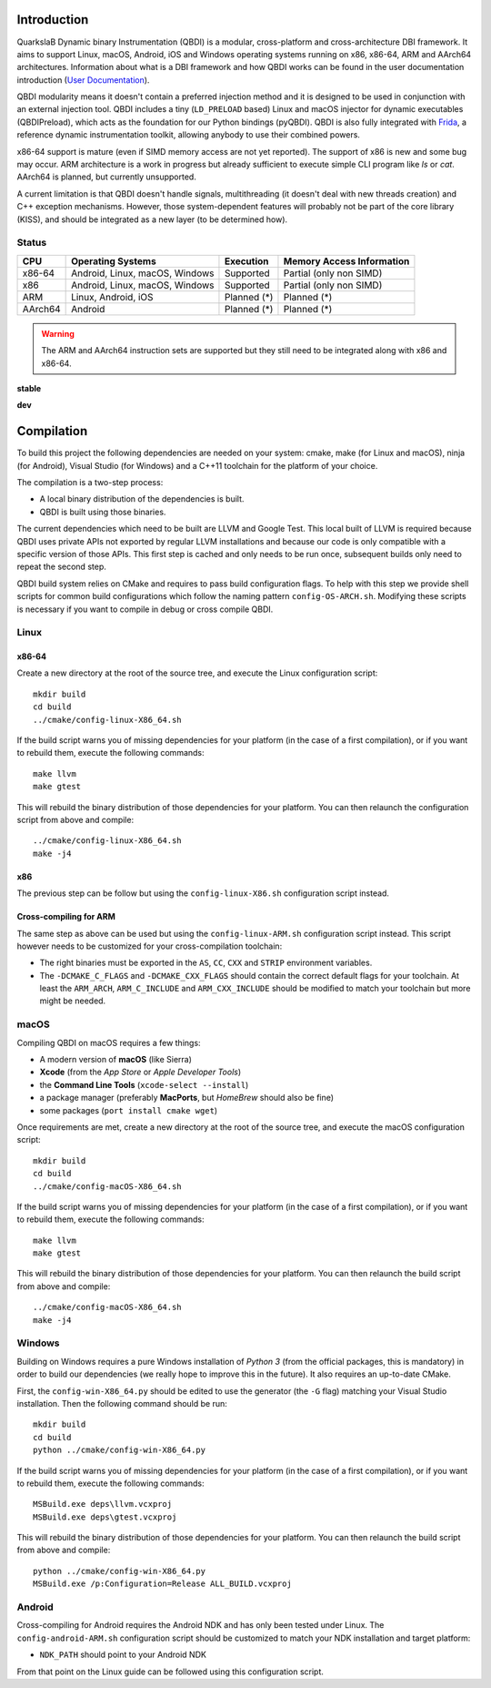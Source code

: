 Introduction
============
.. intro

QuarkslaB Dynamic binary Instrumentation (QBDI) is a modular, cross-platform and cross-architecture
DBI framework. It aims to support Linux, macOS, Android, iOS and Windows operating systems running on
x86, x86-64, ARM and AArch64 architectures. Information about what is a DBI framework and how QBDI
works can be found in the user documentation introduction (`User Documentation <https://qbdi.readthedocs.io/en/stable/user.html>`_).

QBDI modularity means it doesn't contain a preferred injection method and it is designed to be
used in conjunction with an external injection tool. QBDI includes a tiny (``LD_PRELOAD`` based)
Linux and macOS injector for dynamic executables (QBDIPreload), which acts as the foundation for our
Python bindings (pyQBDI).
QBDI is also fully integrated with `Frida <https://frida.re>`_, a reference dynamic instrumentation toolkit,
allowing anybody to use their combined powers.

x86-64 support is mature (even if SIMD memory access are not yet reported). The support of x86
is new and some bug may occur. ARM architecture is
a work in progress but already sufficient to execute simple CLI program like *ls* or *cat*.
AArch64 is planned, but currently unsupported.

A current limitation is that QBDI doesn't handle signals, multithreading (it doesn't deal with new
threads creation) and C++ exception mechanisms.
However, those system-dependent features will probably not be part of the core library (KISS),
and should be integrated as a new layer (to be determined how).

Status
------

.. role:: green
.. role:: yellow
.. role:: orange
.. role:: red

=======   ==============================   ======================   =================================
CPU       Operating Systems                Execution                Memory Access Information
=======   ==============================   ======================   =================================
x86-64    Android, Linux, macOS, Windows   :green:`Supported`       :yellow:`Partial (only non SIMD)`
x86       Android, Linux, macOS, Windows   :green:`Supported`       :yellow:`Partial (only non SIMD)`
ARM       Linux, Android, iOS              :orange:`Planned (*)`    :orange:`Planned (*)`
AArch64   Android                          :orange:`Planned (*)`    :orange:`Planned (*)`
=======   ==============================   ======================   =================================

.. warning::

   The ARM and AArch64 instruction sets are supported but they still need to be integrated along with x86 and x86-64.


**stable**

.. image:: https://readthedocs.org/projects/qbdi/badge/?version=stable
    :target: https://qbdi.readthedocs.io/en/stable/?badge=stable
    :alt: Documentation Status

.. image:: https://travis-ci.com/QBDI/QBDI.svg?branch=master
    :target: https://travis-ci.com/QBDI/QBDI

.. image:: https://ci.appveyor.com/api/projects/status/s2qvpu8k8yiau647/branch/master?svg=true
    :target: https://ci.appveyor.com/project/QBDI/qbdi/branch/master

**dev**

.. image:: https://readthedocs.org/projects/qbdi/badge/?version=dev-next
    :target: https://qbdi.readthedocs.io/en/stable/?badge=dev-next
    :alt: Documentation Status

.. image:: https://travis-ci.com/QBDI/QBDI.svg?branch=dev-next
    :target: https://travis-ci.com/QBDI/QBDI/branches

.. image:: https://ci.appveyor.com/api/projects/status/s2qvpu8k8yiau647/branch/dev-next?svg=true
    :target: https://ci.appveyor.com/project/QBDI/qbdi/branch/dev-next

.. intro-end

Compilation
===========
.. compil

To build this project the following dependencies are needed on your system: cmake, make (for Linux
and macOS), ninja (for Android), Visual Studio (for Windows) and a C++11 toolchain for the platform of
your choice.

The compilation is a two-step process:

* A local binary distribution of the dependencies is built.
* QBDI is built using those binaries.

The current dependencies which need to be built are LLVM and Google Test. This local built of
LLVM is required because QBDI uses private APIs not exported by regular LLVM installations and
because our code is only compatible with a specific version of those APIs. This first step is
cached and only needs to be run once, subsequent builds only need to repeat the second step.

QBDI build system relies on CMake and requires to pass build configuration flags. To help with
this step we provide shell scripts for common build configurations which follow the naming pattern
``config-OS-ARCH.sh``. Modifying these scripts is necessary if you want to compile in debug or
cross compile QBDI.

Linux
-----

x86-64
^^^^^^

Create a new directory at the root of the source tree, and execute the Linux configuration script::

    mkdir build
    cd build
    ../cmake/config-linux-X86_64.sh

If the build script warns you of missing dependencies for your platform (in the case of a first
compilation), or if you want to rebuild them, execute the following commands::

    make llvm
    make gtest

This will rebuild the binary distribution of those dependencies for your platform. You can
then relaunch the configuration script from above and compile::

    ../cmake/config-linux-X86_64.sh
    make -j4

x86
^^^

The previous step can be follow but using the ``config-linux-X86.sh`` configuration script instead.

Cross-compiling for ARM
^^^^^^^^^^^^^^^^^^^^^^^

The same step as above can be used but using the ``config-linux-ARM.sh`` configuration script
instead. This script however needs to be customized for your cross-compilation toolchain:

* The right binaries must be exported in the ``AS``, ``CC``, ``CXX`` and ``STRIP`` environment
  variables.
* The ``-DCMAKE_C_FLAGS`` and ``-DCMAKE_CXX_FLAGS`` should contain the correct default flags for
  your toolchain. At least the ``ARM_ARCH``, ``ARM_C_INCLUDE`` and ``ARM_CXX_INCLUDE`` should be
  modified to match your toolchain but more might be needed.

macOS
-----

Compiling QBDI on macOS requires a few things:

* A modern version of **macOS** (like Sierra)
* **Xcode** (from the *App Store* or *Apple Developer Tools*)
* the **Command Line Tools** (``xcode-select --install``)
* a package manager (preferably **MacPorts**, but *HomeBrew* should also be fine)
* some packages (``port install cmake wget``)

Once requirements are met, create a new directory at the root of the source tree, and execute the macOS configuration script::

    mkdir build
    cd build
    ../cmake/config-macOS-X86_64.sh

If the build script warns you of missing dependencies for your platform (in the case of a first
compilation), or if you want to rebuild them, execute the following commands::

    make llvm
    make gtest


This will rebuild the binary distribution of those dependencies for your platform. You can
then relaunch the build script from above and compile::

    ../cmake/config-macOS-X86_64.sh
    make -j4

Windows
-------

Building on Windows requires a pure Windows installation of *Python 3*
(from the official packages, this is mandatory) in order to build our dependencies
(we really hope to improve this in the future).
It also requires an up-to-date CMake.

First, the ``config-win-X86_64.py`` should be edited to use the generator (the ``-G`` flag)
matching your Visual Studio installation. Then the following command should be run::

    mkdir build
    cd build
    python ../cmake/config-win-X86_64.py

If the build script warns you of missing dependencies for your platform (in the case of a first
compilation), or if you want to rebuild them, execute the following commands::

    MSBuild.exe deps\llvm.vcxproj
    MSBuild.exe deps\gtest.vcxproj

This will rebuild the binary distribution of those dependencies for your platform. You can
then relaunch the build script from above and compile::

    python ../cmake/config-win-X86_64.py
    MSBuild.exe /p:Configuration=Release ALL_BUILD.vcxproj

Android
-------

Cross-compiling for Android requires the Android NDK and has only been tested under Linux. The
``config-android-ARM.sh`` configuration script should be customized to match your NDK installation
and target platform:

* ``NDK_PATH`` should point to your Android NDK

From that point on the Linux guide can be followed using this configuration script.

.. compil-end

